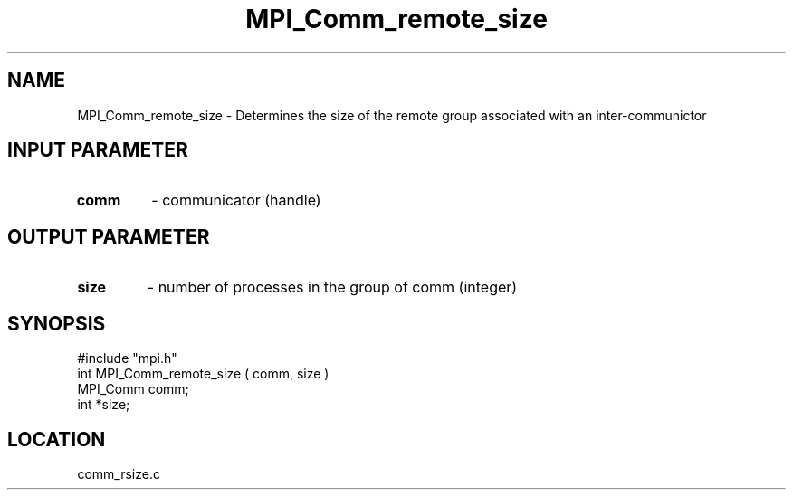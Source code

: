 .TH MPI_Comm_remote_size 3 "7/13/1994" " " "MPI"
.SH NAME
MPI_Comm_remote_size \- Determines the size of the remote group
associated with an inter-communictor

.SH INPUT PARAMETER
.PD 0
.TP
.B comm 
- communicator (handle) 
.PD 1

.SH OUTPUT PARAMETER
.PD 0
.TP
.B size 
- number of processes in the group of comm  (integer) 
.PD 1

.SH SYNOPSIS
.nf
#include "mpi.h"
int MPI_Comm_remote_size ( comm, size )
MPI_Comm  comm;
int      *size;

.fi

.SH LOCATION
 comm_rsize.c
